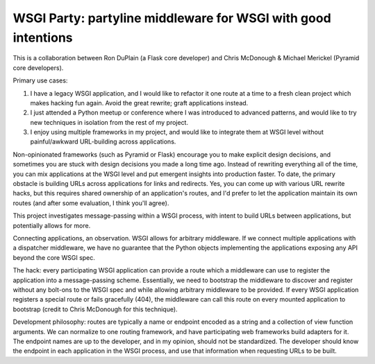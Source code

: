 ================================================================
 WSGI Party: partyline middleware for WSGI with good intentions
================================================================

This is a collaboration between Ron DuPlain (a Flask core developer) and Chris
McDonough & Michael Merickel (Pyramid core developers).

Primary use cases:

1. I have a legacy WSGI application, and I would like to refactor it one route
   at a time to a fresh clean project which makes hacking fun again.  Avoid the
   great rewrite; graft applications instead.
2. I just attended a Python meetup or conference where I was introduced to
   advanced patterns, and would like to try new techniques in isolation from
   the rest of my project.
3. I enjoy using multiple frameworks in my project, and would like to integrate
   them at WSGI level without painful/awkward URL-building across applications.

Non-opinionated frameworks (such as Pyramid or Flask) encourage you to make
explicit design decisions, and sometimes you are stuck with design decisions
you made a long time ago.  Instead of rewriting everything all of the time, you
can mix applications at the WSGI level and put emergent insights into
production faster.  To date, the primary obstacle is building URLs across
applications for links and redirects.  Yes, you can come up with various URL
rewrite hacks, but this requires shared ownership of an application's routes,
and I'd prefer to let the application maintain its own routes (and after some
evaluation, I think you'll agree).

This project investigates message-passing within a WSGI process, with intent to
build URLs between applications, but potentially allows for more.

Connecting applications, an observation.  WSGI allows for arbitrary
middleware.  If we connect multiple applications with a dispatcher middleware,
we have no guarantee that the Python objects implementing the applications
exposing any API beyond the core WSGI spec.

The hack: every participating WSGI application can provide a route which a
middleware can use to register the application into a message-passing scheme.
Essentially, we need to bootstrap the middleware to discover and register
without any bolt-ons to the WSGI spec and while allowing arbitrary middleware
to be provided.  If every WSGI application registers a special route or fails
gracefully (404), the middleware can call this route on every mounted
application to bootstrap (credit to Chris McDonough for this technique).

Development philosophy: routes are typically a name or endpoint encoded as a
string and a collection of view function arguments.  We can normalize to one
routing framework, and have participating web frameworks build adapters for
it.  The endpoint names are up to the developer, and in my opinion, should not
be standardized.  The developer should know the endpoint in each application in
the WSGI process, and use that information when requesting URLs to be built.
